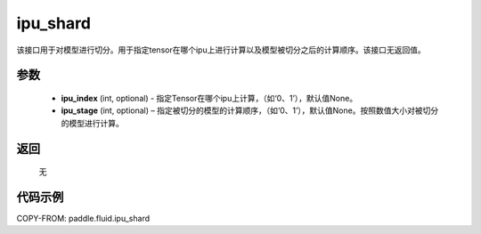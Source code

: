 .. _cn_api_fluid_ipu_shard:

ipu_shard
-------------------------------

.. py:function:: paddle.static.ipu_shard(ipu_index=None, ipu_stage=None)


该接口用于对模型进行切分。用于指定tensor在哪个ipu上进行计算以及模型被切分之后的计算顺序。该接口无返回值。

参数
:::::::::
    - **ipu_index** (int, optional) - 指定Tensor在哪个ipu上计算，（如‘0、1’），默认值None。
    - **ipu_stage** (int, optional) – 指定被切分的模型的计算顺序，（如‘0、1’），默认值None。按照数值大小对被切分的模型进行计算。

返回
:::::::::
    无

代码示例
::::::::::

COPY-FROM: paddle.fluid.ipu_shard
